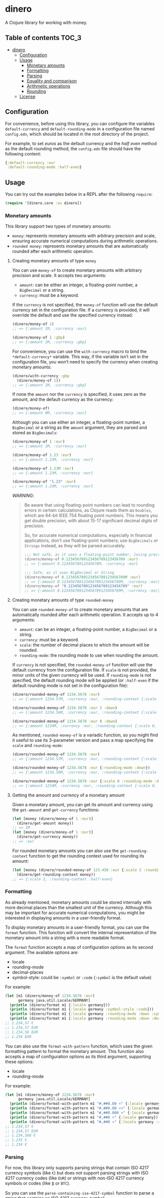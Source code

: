 * dinero
A Clojure library for working with money.
** Table of contents                                                  :TOC_3:
- [[#dinero][dinero]]
  - [[#configuration][Configuration]]
  - [[#usage][Usage]]
    - [[#monetary-amounts][Monetary amounts]]
    - [[#formatting][Formatting]]
    - [[#parsing][Parsing]]
    - [[#equality-and-comparison][Equality and comparison]]
    - [[#arithmetic-operations][Arithmetic operations]]
    - [[#rounding][Rounding]]
  - [[#license][License]]

** Configuration
For convenience, before using this library, you can configure the variables =default-currency= and =default-rounding-mode= in a configuration file named =config.edn=, which should be located in the root directory of the project.

For example, to set /euros/ as the default currency and the /half even/ method as the default rounding method, the =config.edn= file should have the following content:
#+begin_src clojure
  {:default-currency :eur
   :default-rounding-mode :half-even}
#+end_src
** Usage
You can try out the examples below in a REPL after the following =require=:
#+begin_src clojure
  (require '[dinero.core :as dinero])
#+end_src
*** Monetary amounts
This library support two types of monetary amounts:
- =money=: represents monetary amounts with arbitrary precision and scale, ensuring accurate numerical computations during arithmetic operations.
- =rounded money=: represents monetary amounts that are automatically rounded after each arithmetic operation.
**** Creating monetary amounts of type =money=
You can use =money-of= to create monetary amounts with arbitrary precision and scale. It accepts two arguments:
- =amount=: can be either an integer, a floating-point number, a =BigDecimal= or a string.
- =currency=: must be a keyword.
If the =currency= is not specified, the =money-of= function will use the default currency set in the configuration file. If a currency is provided, it will override the default and use the specified currency instead:
#+begin_src clojure
  (dinero/money-of 1)
  ;; => {:amount 1M, :currency :eur}

  (dinero/money-of 1 :gbp)
  ;; => {:amount 1M, :currency :gbp}
#+end_src
For convenience, you can use the =with-currency= macro to bind the =*default-currency*= variable. This way, if the variable isn’t set in the configuration file, you won’t need to specify the currency when creating monetary amounts:
#+begin_src clojure
  (dinero/with-currency :gbp
    (dinero/money-of 1))
  ;; => {:amount 1M, :currency :gbp}
#+end_src
If none the =amount= nor the =currency= is specified, it uses zero as the amount, and the default currency as the currency:
#+begin_src clojure
  (dinero/money-of)
  ;; => {:amount 0M, :currency :eur}
#+end_src
Although you can use either an integer, a floating-point number, a =BigDecimal= or a string as the =amount= argument, they are parsed and stored as =BigDecimals=:
#+begin_src clojure
  (dinero/money-of 1 :eur)
  ;; => {:amount 1M, :currency :eur}

  (dinero/money-of 1.23 :eur)
  ;; => {:amount 1.23M, :currency :eur}

  (dinero/money-of 1.23M :eur)
  ;; => {:amount 1.23M, :currency :eur}

  (dinero/money-of "1.23" :eur)
  ;; => {:amount 1.23M, :currency :eur}
#+end_src
/WARNING/:
#+begin_quote
Be aware that using floating-point numbers can lead to rounding errors in certain calculations, as Clojure reads them as =Doubles=, which are 64-bit IEEE 754 floating point numbers. This means you get double precision, with about 15-17 significant decimal digits of precision.

So, for accurate numerical computations, especially in financial applications, don't use floating-point numbers; use =BigDecimals= or =Strings= instead, as they will be parsed accurately.
#+begin_src clojure
  ;;; Not safe, as it uses a floating-point number, losing precision when parsing
  (dinero/money-of 0.123456789123456789123456789 :eur)
  ;; => {:amount 0.12345678912345678M, :currency :eur}

  ;;; Safe, as it uses BigDecimal or String
  (dinero/money-of 0.123456789123456789123456789M :eur)
  ;; => {:amount 0.123456789123456789123456789M, :currency :eur}
  (dinero/money-of "0.123456789123456789123456789" :eur)
  ;; => {:amount 0.123456789123456789123456789M, :currency :eur}
#+end_src
#+end_quote
**** Creating monetary amounts of type =rounded-money=
You can use =rounded-money-of= to create monetary amounts that are automatically rounded after each arithmetic operation. It accepts up to 4 arguments:
- =amount=: can be an integer, a floating-point number, a =BigDecimal= or a string.
- =currency=: must be a keyword.
- =scale=: the number of decimal places to which the amount will be rounded.
- =rounding-mode=: the rounding mode to use when rounding the amount.
If =currency= is not specified, the =rounded-money-of= function will use the default currency from the configuration file. If =scale= is not provided, the minor units of the given currency will be used. If =rounding-mode= is not specified, the default rounding mode will be applied (or =:half-even= if the default rounding mode is not set in the configuration file):
#+begin_src clojure
  (dinero/rounded-money-of 1234.5678 :eur)
  ;; => {:amount 1234.57M, :currency :eur, :rounding-context {:scale 2, :rounding-mode :half-even}}

  (dinero/rounded-money-of 1234.5678 :eur 2 :down)
  ;; => {:amount 1234.56M, :currency :eur, :rounding-context {:scale 2, :rounding-mode :down}}

  (dinero/rounded-money-of 1234.5678 :eur 0 :down)
  ;; => {:amount 1234M, :currency :eur, :rounding-context {:scale 0, :rounding-mode :down}}
#+end_src
As mentioned, =rounded-money-of= is a variadic function, so you might find it useful to use its 3-parameter version and pass a map specifying the =scale= and =rounding-mode=:
#+begin_src clojure
  (dinero/rounded-money-of 1234.5678 :eur)
  ;; => {:amount 1234.57M, :currency :eur, :rounding-context {:scale 2, :rounding-mode :half-even}}

  (dinero/rounded-money-of 1234.5678 :eur {:rounding-mode :down})
  ;; => {:amount 1234.56M, :currency :eur, :rounding-context {:scale 2, :rounding-mode :down}}

  (dinero/rounded-money-of 1234.5678 :eur {:scale 0 :rounding-mode :down})
  ;; => {:amount 1234M, :currency :eur, :rounding-context {:scale 0, :rounding-mode :down}}
#+end_src
**** Getting the amount and currency of a monetary amount
Given a monetary amount, you can get its amount and currency using the =get-amount= and =get-currency= functions:
#+begin_src clojure
  (let [money (dinero/money-of 1 :eur)]
    (dinero/get-amount money))
  ;; => 1M
  (let [money (dinero/money-of 1 :eur)]
    (dinero/get-currency money))
  ;; => :eur
#+end_src
For rounded monetary amounts you can also use the =get-rounding-context= function to get the rounding context used for rounding its amount:
#+begin_src clojure
  (let [money (dinero/rounded-money-of 123.456 :eur {:scale 2 :rounding-context :half-even})]
    (dinero/get-rounding-context money))
  ;; => {:scale 2, :rounding-context :half-even}
#+end_src
*** Formatting
As already mentioned, monetary amounts could be stored internally with more decimal places than the smallest unit of the currency. Although this may be important for accurate numerical computations, you might be interested in displaying amounts in a user-friendly format.

To display monetary amounts in a user-friendly format, you can use the =format= function. This function will convert the internal representation of the monetary amount into a string with a more readable format.

The =format= function accepts a map of configuration options as its second argument. The available options are:
- locale
- rounding-mode
- decimal-places
- symbol-style: could be =:symbol= or =:code= (=:symbol= is the default value)
For example:
#+begin_src clojure
  (let [m1 (dinero/money-of 1234.5678 :eur)
        germany java.util.Locale/GERMANY]
    (println (dinero/format m1 {:locale germany}))
    (println (dinero/format m1 {:locale germany :symbol-style :code}))
    (println (dinero/format m1 {:locale germany :rounding-mode :down :symbol-style :code}))
    (println (dinero/format m1 {:locale germany :rounding-mode :down :decimal-places 0 :symbol-style :code})))
  ;; 1.234,57 €
  ;; 1.234,57 EUR
  ;; 1.234,56 EUR
  ;; 1.234 EUR
#+end_src
You can also use the =format-with-pattern= function, which uses the given formatting pattern to format the monetary amount. This function also accepts a map of configuration options as its third argument, supporting these options:
- locale
- rounding-mode
For example:
#+begin_src clojure
  (let [m1 (dinero/money-of 1234.5678 :eur)
        germany java.util.Locale/GERMANY]
    (println (dinero/format-with-pattern m1 "#,##0.00 ¤" {:locale germany}))
    (println (dinero/format-with-pattern m1 "#,##0.00 ¤¤" {:locale germany}))
    (println (dinero/format-with-pattern m1 "#,##0.000 ¤" {:locale germany}))
    (println (dinero/format-with-pattern m1 "#,##0 ¤" {:locale germany}))
    (println (dinero/format-with-pattern m1 "#,##0 ¤" {:locale germany :rounding-mode :down})))
  ;; 1.234,57 €
  ;; 1.234,57 EUR
  ;; 1.234,568 €
  ;; 1.235 €
  ;; 1.234 €
#+end_src
*** Parsing
For now, this library only supports parsing strings that contain ISO 4217 currency symbols (like =€=) but does not support parsing strings with ISO 4217 currency codes (like =EUR=) or strings with non-ISO 4217 currency symbols or codes (like =₿= or =BTC=).

So you can use the =parse-containing-iso-4217-symbol= function to parse a string that contains an ISO 4217 currency symbol:
#+begin_src clojure
  (dinero/parse-containing-iso-4217-symbol "1.234,56 €" java.util.Locale/GERMANY)
  ;; => {:amount 1234.56M, :currency :eur}

  (dinero/parse-containing-iso-4217-symbol "£1,234.56" java.util.Locale/UK)
  ;; => {:amount 1234.56M, :currency :gbp}
#+end_src
But as mentioned, it doesn't support parsing strings with ISO 4217 currency codes or strings with non-ISO 4217 currency symbols or codes, throwing a =java.text.ParseException= exception in that case:
#+begin_src clojure
  (dinero/parse-containing-iso-4217-symbol "1.234,56 EUR" java.util.Locale/GERMANY)
  ;; java.text.ParseException
  ;; Unparseable number: "1.234,56 EUR"

  (dinero/parse-containing-iso-4217-symbol "1,23456789 ₿" java.util.Locale/GERMANY)
  ;; java.text.ParseException
  ;; Unparseable number: "1,23456789 ₿"

  (dinero/parse-containing-iso-4217-symbol "1,23456789 BTC" java.util.Locale/GERMANY)
  ;; java.text.ParseException
  ;; Unparseable number: "1,23456789 BTC"
#+end_src
The =parse-containing-iso-4217-symbol= function also throws a =java.text.ParseException= exception if the currency symbol is in the wrong position for the specified =locale=, or if the =locale= uses a different default currency:
#+begin_src clojure
  (dinero/parse-containing-iso-4217-symbol "€1.234,56" java.util.Locale/GERMANY)
  ;; java.text.ParseException
  ;; Unparseable number: "€1.234,56"

  (dinero/parse-containing-iso-4217-symbol "1.234,56 £" java.util.Locale/GERMANY)
  ;; java.text.ParseException
  ;; Unparseable number: "1.234,56 £"
#+end_src
*** Equality and comparison
You could use the following functions to do equality and comparison operations on monetary amounts: ~money=~, =money-not==, =money<=, =money<==, =money>=, =money>==, =money-zero?=, =monmey-pos?=, and =money-neg?=.

For example:
#+begin_src clojure
  (let [m1 (dinero/money-of 1 :eur)
        m2 (dinero/money-of 1 :eur)]
    (dinero/money= m1 m2))
  ;; => true

  (let [m1 (dinero/money-of 1 :eur)
        m2 (dinero/money-of 2 :eur)]
    (dinero/money-not= m1 m2))
  ;; => true

  (let [m1 (dinero/money-of 1 :eur)
        m2 (dinero/money-of 2 :eur)]
    (dinero/money< m1 m2))
  ;; => true

  (let [m1 (dinero/money-of 1 :eur)
        m2 (dinero/money-of 2 :eur)]
    (dinero/money> m1 m2))
  ;; => false

  (let [money (dinero/money-of 0 :eur)]
    (dinero/money-zero? money))
  ;; => true

  (let [money (dinero/money-of -1 :eur)]
    (dinero/money-pos? money))
  ;; => false

  (let [money (dinero/money-of -1 :eur)]
    (dinero/money-neg? money))
  ;; => true
#+end_src
When these operations involve more than one monetary amount, they throw an =ExceptionInfo= exception if currencies don't match:
#+begin_src clojure
  (let [m1 (dinero/money-of 1 :eur)
        m2 (dinero/money-of 1 :gbp)]
    (dinero/money= m1 m2))
  ;; clojure.lang.ExceptionInfo
  ;; Currencies do not match
  ;; {:currencies (:eur :gbp)}
#+end_src
*** Arithmetic operations
You can use =add=, =substract=, =multiply=, and =divide= to perform arithmetic operations on monetary amounts:
#+begin_src clojure
  (let [m1 (dinero/money-of 1 :eur)
        m2 (dinero/money-of 1 :eur)]
    (dinero/add m1 m2))
  ;; => {:amount 2M, :currency :eur}

  (let [m1 (dinero/money-of 1 :eur)
        m2 (dinero/money-of 1 :eur)]
    (dinero/subtract m1 m2))
  ;; => {:amount 0M, :currency :eur}

  (let [money (dinero/money-of 1 :eur)
        factor 2]
    (dinero/multiply money factor))
  ;; => {:amount 2M, :currency :eur}

  (let [money (dinero/money-of 2 :eur)
        divisor 2]
    (dinero/divide money divisor))
  ;; => {:amount 1M, :currency :eur}
#+end_src
Note that =add= and =substract= can be used to add and substract more than two monetary amounts:
#+begin_src clojure
  (let [m1 (dinero/money-of 1 :eur)
        m2 (dinero/money-of 2 :eur)
        m3 (dinero/money-of 3 :eur)]
    (dinero/add m1 m2 m3))
  ;; => {:amount 6M, :currency :eur}

  (let [m1 (dinero/money-of 3 :eur)
        m2 (dinero/money-of 2 :eur)
        m3 (dinero/money-of 1 :eur)]
    (dinero/subtract m1 m2 m3))
  ;; => {:amount 0M, :currency :eur}
#+end_src
Adding or substracting monetary amounts with different currencies throws an =ExceptionInfo= exception:
#+begin_src clojure
  (let [m1 (dinero/money-of 1 :eur)
        m2 (dinero/money-of 1 :gbp)]
    (dinero/add m1 m2))
  ;; clojure.lang.ExceptionInfo
  ;; Currencies do not match
  ;; {:currencies (:eur :gbp)}
#+end_src
*** Rounding
As previously mentioned, money amounts could be stored internally with more decimal places than the smallest unit of the currency. But some applications might require operating with amounts rounded to the smallest unit of currency. In such cases, you can use the =round= function to adjust the monetary amounts accordingly.

By default, the =round= function rounds amounts to the smallest unit of the currency, using the default rounding mode specified in the configuration file (if no rounding mode is configured, it defaults to =:half-even=):
#+begin_src clojure
  (let [m1 (dinero/money-of 1.555 :eur)
        m2 (dinero/money-of 1.555 :eur)]
    (dinero/add m1 m2))
  ;; => {:amount 3.110M, :currency :eur}

  (let [m1 (dinero/money-of 1.555 :eur)
        m2 (dinero/money-of 1.555 :eur)
        m1-rounded (dinero/round m1)
        m2-rounded (dinero/round m2)]
    (dinero/add m1-rounded m2-rounded))
  ;; => {:amount 3.12M, :currency :eur}
#+end_src
But you can also speficy the number of decimal places and the rounding mode you want to use when rounding. For example:
#+begin_src clojure
  (let [m1 (dinero/money-of 1.555 :eur)
        m2 (dinero/money-of 1.555 :eur)
        m1-rounded (dinero/round m1 0 :half-even)
        m2-rounded (dinero/round m2 0 :half-even)]
    (dinero/add m1-rounded m2-rounded))
  ;; => {:amount 4M, :currency :eur}
#+end_src
If necessary, you can also call =round= with two arguments, which are the monetary amount and a custom rounding funtion to use to round the monetary amount. This allows you to specify different rounding rules for certain cases.

For example, the Swiss Franc (=CHF=) uses unique rounding rules because the smallest unit of currency in Switzerland is the 5-centime (=0.05 CHF=) coin. To handle the specific rounding requirements for Swiss Francs, you can use the =chf-rounding-fn= variable, which containins a rounding function tailored to =CHF=:
#+begin_src clojure
  (let [money (dinero/money-of 1.024 :chf)]
    (dinero/round money dinero/chf-rounding-fn))
  ;; => {:amount 1.00M, :currency :chf}

  (let [money (dinero/money-of 1.025 :chf)]
    (dinero/round money dinero/chf-rounding-fn))
  ;; => {:amount 1.05M, :currency :chf}
#+end_src
This approach is also useful when formatting currencies with special rounding requirements. For instance, when formatting Swiss Francs, you might want to round the amount before using the =format= function to ensure the displayed value matches the currency's rounding conventions:
#+begin_src clojure
  (let [money (dinero/money-of 1.025 :chf)]
    (dinero/format money {:locale (java.util.Locale. "de" "CH")}))
  ;; => "CHF 1.02"

  (let [money (dinero/money-of 1.025 :chf)
        rounded-money (dinero/round money dinero/chf-rounding-fn)]
    (dinero/format rounded-money {:locale (java.util.Locale. "de" "CH")}))
  ;; => "CHF 1.05"
#+end_src
** License
Copyright © 2024 Sergio Navarro

Distributed under the [[https://www.apache.org/licenses/LICENSE-2.0][Apache License, Version 2.0]].
